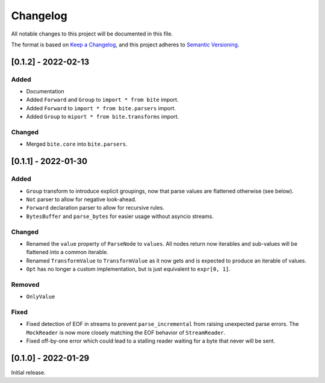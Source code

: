 Changelog
=========

All notable changes to this project will be documented in this file.

The format is based on `Keep a Changelog <https://keepachangelog.com/en/1.0.0/>`_,
and this project adheres to `Semantic Versioning <https://semver.org/spec/v2.0.0.html>`_.

[0.1.2] - 2022-02-13
--------------------

Added
^^^^^

* Documentation
* Added ``Forward`` and ``Group`` to ``import * from bite`` import.
* Added ``Forward`` to ``import * from bite.parsers`` import.
* Added ``Group`` to ``miport * from bite.transforms`` import.

Changed
^^^^^^^

* Merged ``bite.core`` into ``bite.parsers``.


[0.1.1] - 2022-01-30
--------------------

Added
^^^^^

* ``Group`` transform to introduce explicit groupings, now that parse values
  are flattened otherwise (see below).
* ``Not`` parser to allow for negative look-ahead.
* ``Forward`` declaration parser to allow for recursive rules.
* ``BytesBuffer`` and ``parse_bytes`` for easier usage without asyncio streams.

Changed
^^^^^^^

* Renamed the ``value`` property of ``ParseNode`` to ``values``. All nodes
  return now iterables and sub-values will be flattened into a common iterable.
* Renamed ``TransformValue`` to ``TransformValue`` as it now gets and is
  expected to produce an iterable of values.
* ``Opt`` has no longer a custom implementation, but is just equivalent to
  ``expr[0, 1]``.

Removed
^^^^^^^

* ``OnlyValue``


Fixed
^^^^^

* Fixed detection of EOF in streams to prevent ``parse_incremental`` from
  raising unexpected parse errors. The ``MockReader`` is now more closely
  matching the EOF behavior of ``StreamReader``.
* Fixed off-by-one error which could lead to a stalling reader waiting for a
  byte that never will be sent.


[0.1.0] - 2022-01-29
--------------------

Initial release.
